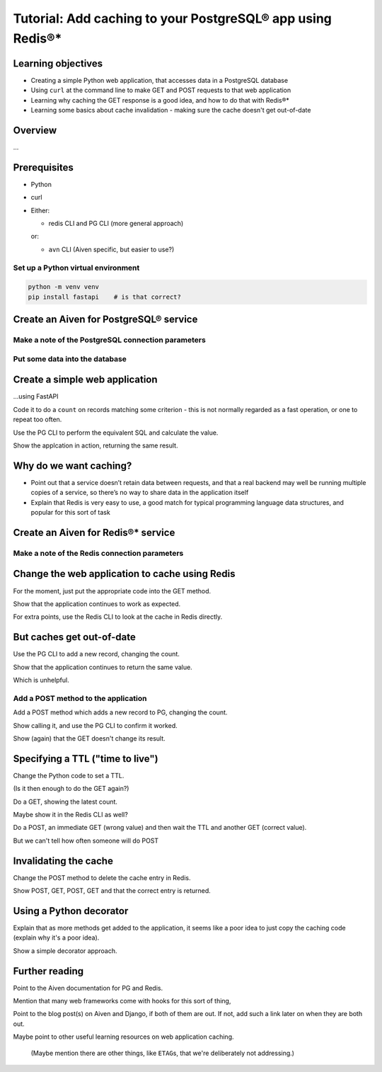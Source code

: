 Tutorial: Add caching to your PostgreSQL® app using Redis®*
===========================================================


Learning objectives
-------------------

* Creating a simple Python web application, that accesses data in a PostgreSQL database
* Using ``curl`` at the command line to make GET and POST requests to that web
  application
* Learning why caching the GET response is a good idea, and how to do that
  with Redis®*
* Learning some basics about cache invalidation - making sure the cache
  doesn't get out-of-date

Overview
--------

...

Prerequisites
-------------

* Python

* curl

* Either:

  * redis CLI and PG CLI (more general approach)

  or:

  * ``avn`` CLI (Aiven specific, but easier to use?)

Set up a Python virtual environment
~~~~~~~~~~~~~~~~~~~~~~~~~~~~~~~~~~~

.. code:: shell

   python -m venv venv
   pip install fastapi    # is that correct?

Create an Aiven for PostgreSQL® service
---------------------------------------


Make a note of the PostgreSQL connection parameters
~~~~~~~~~~~~~~~~~~~~~~~~~~~~~~~~~~~~~~~~~~~~~~~~~~~


Put some data into the database
~~~~~~~~~~~~~~~~~~~~~~~~~~~~~~~


Create a simple web application
-------------------------------

...using FastAPI

Code it to do a ``count`` on records matching some criterion - this is not
normally regarded as a fast operation, or one to repeat too often.

Use the PG CLI to perform the equivalent SQL and calculate the value.

Show the applcation in action, returning the same result.


Why do we want caching?
-----------------------

* Point out that a service doesn’t retain data between requests, and that a
  real backend may well be running multiple copies of a service, so there’s no
  way to share data in the application itself

* Explain that Redis is very easy to use, a good match for typical programming
  language data structures, and popular for this sort of task

Create an Aiven for Redis®* service
-----------------------------------


Make a note of the Redis connection parameters
~~~~~~~~~~~~~~~~~~~~~~~~~~~~~~~~~~~~~~~~~~~~~~


Change the web application to cache using Redis
-----------------------------------------------

For the moment, just put the appropriate code into the GET method.

Show that the application continues to work as expected.

For extra points, use the Redis CLI to look at the cache in Redis directly.

But caches get out-of-date
--------------------------

Use the PG CLI to add a new record, changing the count.

Show that the application continues to return the same value.

Which is unhelpful.

Add a POST method to the application
~~~~~~~~~~~~~~~~~~~~~~~~~~~~~~~~~~~~

Add a POST method which adds a new record to PG, changing the count.

Show calling it, and use the PG CLI to confirm it worked.

Show (again) that the GET doesn't change its result.

Specifying a TTL ("time to live")
---------------------------------

Change the Python code to set a TTL.

(Is it then enough to do the GET again?)

Do a GET, showing the latest count.

Maybe show it in the Redis CLI as well?

Do a POST, an immediate GET (wrong value) and then wait the TTL and another
GET (correct value).

But we can't tell how often someone will do POST


Invalidating the cache
----------------------

Change the POST method to delete the cache entry in Redis.

Show POST, GET, POST, GET and that the correct entry is returned.

Using a Python decorator
------------------------

Explain that as more methods get added to the application, it seems like a
poor idea to just copy the caching code (explain why it's a poor idea).

Show a simple decorator approach.

Further reading
---------------

Point to the Aiven documentation for PG and Redis.

Mention that many web frameworks come with hooks for this sort of thing,

Point to the blog post(s) on Aiven and Django, if both of them are out. If
not, add such a link later on when they are both out.

Maybe point to other useful learning resources on web application caching.

  (Maybe mention there are other things, like ``ETAG``\s, that we're
  deliberately not addressing.)
